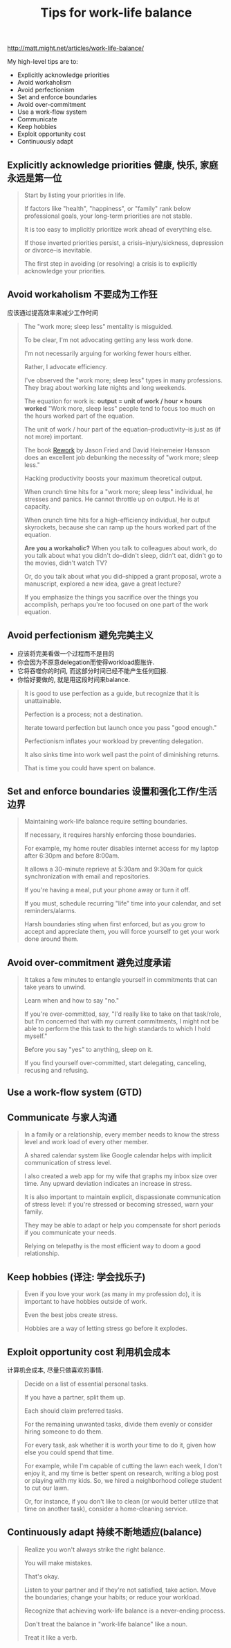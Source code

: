 #+title: Tips for work-life balance

http://matt.might.net/articles/work-life-balance/

My high-level tips are to:
- Explicitly acknowledge priorities
- Avoid workaholism
- Avoid perfectionism
- Set and enforce boundaries
- Avoid over-commitment
- Use a work-flow system
- Communicate
- Keep hobbies
- Exploit opportunity cost
- Continuously adapt

** Explicitly acknowledge priorities 健康, 快乐, 家庭永远是第一位

#+BEGIN_QUOTE
Start by listing your priorities in life.

If factors like "health", "happiness", or "family" rank below professional goals, your long-term priorities are not stable.

It is too easy to implicitly prioritize work ahead of everything else.

If those inverted priorities persist, a crisis--injury/sickness, depression or divorce--is inevitable.

The first step in avoiding (or resolving) a crisis is to explicitly acknowledge your priorities.
#+END_QUOTE

** Avoid workaholism 不要成为工作狂
应该通过提高效率来减少工作时间

#+BEGIN_QUOTE
The "work more; sleep less" mentality is misguided.

To be clear, I'm not advocating getting any less work done.

I'm not necessarily arguing for working fewer hours either.

Rather, I advocate efficiency.

I've observed the "work more; sleep less" types in many professions. They brag about working late nights and long weekends.

The equation for work is: *output = unit of work / hour × hours worked* "Work more, sleep less" people tend to focus too much on the hours worked part of the equation.

The unit of work / hour part of the equation--productivity--is just as (if not more) important.

The book [[http://www.amazon.com/gp/product/0307463745/ref=as_li_ss_tl?ie=UTF8&camp=1789&creative=390957&creativeASIN=0307463745&linkCode=as2&tag=ucmbread-20][Rework]] by Jason Fried and David Heinemeier Hansson does an excellent job debunking the necessity of "work more; sleep less."

Hacking productivity boosts your maximum theoretical output.

When crunch time hits for a "work more; sleep less" individual, he stresses and panics. He cannot throttle up on output. He is at capacity.

When crunch time hits for a high-efficiency individual, her output skyrockets, because she can ramp up the hours worked part of the equation.

*Are you a workaholic?*
When you talk to colleagues about work, do you talk about what you didn't do--didn't sleep, didn't eat, didn't go to the movies, didn't watch TV?

Or, do you talk about what you did--shipped a grant proposal, wrote a manuscript, explored a new idea, gave a great lecture?

If you emphasize the things you sacrifice over the things you accomplish, perhaps you're too focused on one part of the work equation.
#+END_QUOTE

** Avoid perfectionism 避免完美主义
- 应该将完美看做一个过程而不是目的
- 你会因为不原意delegation而使得workload膨胀许.
- 它将吞噬你的时间, 而这部分时间已经不能产生任何回报.
- 你恰好要做的, 就是用这段时间来balance.

#+BEGIN_QUOTE
It is good to use perfection as a guide, but recognize that it is unattainable.

Perfection is a process; not a destination.

Iterate toward perfection but launch once you pass "good enough."

Perfectionism inflates your workload by preventing delegation.

It also sinks time into work well past the point of diminishing returns.

That is time you could have spent on balance.
#+END_QUOTE

** Set and enforce boundaries 设置和强化工作/生活边界
#+BEGIN_QUOTE
Maintaining work-life balance require setting boundaries.

If necessary, it requires harshly enforcing those boundaries.

For example, my home router disables internet access for my laptop after 6:30pm and before 8:00am.

It allows a 30-minute reprieve at 5:30am and 9:30am for quick synchronization with email and repositories.

If you're having a meal, put your phone away or turn it off.

If you must, schedule recurring "life" time into your calendar, and set reminders/alarms.

Harsh boundaries sting when first enforced, but as you grow to accept and appreciate them, you will force yourself to get your work done around them.
#+END_QUOTE

** Avoid over-commitment 避免过度承诺
#+BEGIN_QUOTE
It takes a few minutes to entangle yourself in commitments that can take years to unwind.

Learn when and how to say "no."

If you're over-committed, say, "I'd really like to take on that task/role, but I'm concerned that with my current commitments, I might not be able to perform the this task to the high standards to which I hold myself."

Before you say "yes" to anything, sleep on it.

If you find yourself over-committed, start delegating, canceling, recusing and refusing.
#+END_QUOTE

** Use a work-flow system (GTD)
** Communicate 与家人沟通
#+BEGIN_QUOTE
In a family or a relationship, every member needs to know the stress level and work load of every other member.

A shared calendar system like Google calendar helps with implicit communication of stress level.

I also created a web app for my wife that graphs my inbox size over time. Any upward deviation indicates an increase in stress.

It is also important to maintain explicit, dispassionate communication of stress level: if you're stressed or becoming stressed, warn your family.

They may be able to adapt or help you compensate for short periods if you communicate your needs.

Relying on telepathy is the most efficient way to doom a good relationship.
#+END_QUOTE

** Keep hobbies (译注: 学会找乐子)
#+BEGIN_QUOTE
Even if you love your work (as many in my profession do), it is important to have hobbies outside of work.

Even the best jobs create stress.

Hobbies are a way of letting stress go before it explodes.
#+END_QUOTE

** Exploit opportunity cost 利用机会成本
计算机会成本, 尽量只做喜欢的事情.

#+BEGIN_QUOTE
Decide on a list of essential personal tasks.

If you have a partner, split them up.

Each should claim preferred tasks.

For the remaining unwanted tasks, divide them evenly or consider hiring someone to do them.

For every task, ask whether it is worth your time to do it, given how else you could spend that time.

For example, while I'm capable of cutting the lawn each week, I don't enjoy it, and my time is better spent on research, writing a blog post or playing with my kids. So, we hired a neighborhood college student to cut our lawn.

Or, for instance, if you don't like to clean (or would better utilize that time on another task), consider a home-cleaning service.
#+END_QUOTE

** Continuously adapt 持续不断地适应(balance)
#+BEGIN_QUOTE
Realize you won't always strike the right balance.

You will make mistakes.

That's okay.

Listen to your partner and if they're not satisfied, take action. Move the boundaries; change your habits; or reduce your workload.

Recognize that achieving work-life balance is a never-ending process.

Don't treat the balance in "work-life balance" like a noun.

Treat it like a verb.
#+END_QUOTE


